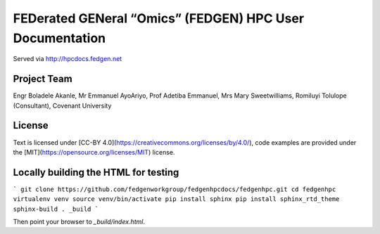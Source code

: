 
FEDerated GENeral “Omics” (FEDGEN) HPC User Documentation
----------------------------------------------------------

Served via http://hpcdocs.fedgen.net

Project Team
================
Engr Boladele Akanle,
Mr Emmanuel AyoAriyo,
Prof Adetiba Emmanuel,
Mrs Mary Sweetwilliams,
Romiluyi Tolulope (Consultant),
Covenant University

License
===========
Text is licensed under [CC-BY 4.0](https://creativecommons.org/licenses/by/4.0/),
code examples are provided under the [MIT](https://opensource.org/licenses/MIT) license.


Locally building the HTML for testing
=========================================
```
git clone https://github.com/fedgenworkgroup/fedgenhpcdocs/fedgenhpc.git
cd fedgenhpc
virtualenv venv
source venv/bin/activate
pip install sphinx
pip install sphinx_rtd_theme
sphinx-build . _build
```

Then point your browser to `_build/index.html`.


